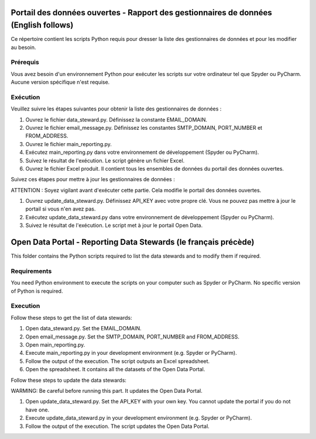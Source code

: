 
-----------------
Portail des données ouvertes - Rapport des gestionnaires de données (English follows)
-----------------

Ce répertoire contient les scripts Python requis pour dresser la liste des gestionnaires de données et pour les modifier au besoin.

=============
Prérequis
=============

Vous avez besoin d'un environnement Python pour exécuter les scripts sur votre ordinateur tel que Spyder ou PyCharm. Aucune version spécifique n'est requise.

=============
Exécution
=============

Veuillez suivre les étapes suivantes pour obtenir la liste des gestionnaires de données :

1. Ouvrez le fichier data_steward.py. Définissez la constante EMAIL_DOMAIN.

2. Ouvrez le fichier email_message.py. Définissez les constantes SMTP_DOMAIN, PORT_NUMBER et FROM_ADDRESS.

3. Ouvrez le fichier main_reporting.py.

4. Exécutez main_reporting.py dans votre environnement de développement (Spyder ou PyCharm).

5. Suivez le résultat de l'exécution. Le script génère un fichier Excel.

6. Ouvrez le fichier Excel produit. Il contient tous les ensembles de données du portail des données ouvertes.

Suivez ces étapes pour mettre à jour les gestionnaires de données :

ATTENTION : Soyez vigilant avant d'exécuter cette partie. Cela modifie le portail des données ouvertes.

1. Ouvrez update_data_steward.py. Définissez API_KEY avec votre propre clé. Vous ne pouvez pas mettre à jour le portail si vous n'en avez pas.

2. Exécutez update_data_steward.py dans votre environnement de développement (Spyder ou PyCharm).

3. Suivez le résultat de l'exécution. Le script met à jour le portail Open Data.




------------
Open Data Portal - Reporting Data Stewards (le français précède)
------------

This folder contains the Python scripts required to list the data stewards and to modify them if required.

=============
Requirements
=============

You need Python environment to execute the scripts on your computer such as Spyder or PyCharm. No specific version of Python is required.

=============
Execution
=============

Follow these steps to get the list of data stewards:

1. Open data_steward.py. Set the EMAIL_DOMAIN.

2. Open email_message.py. Set the SMTP_DOMAIN, PORT_NUMBER and FROM_ADDRESS.

3. Open main_reporting.py.

4. Execute main_reporting.py in your development environment (e.g. Spyder or PyCharm).

5. Follow the output of the execution. The script outputs an Excel spreadsheet.

6. Open the spreadsheet. It contains all the datasets of the Open Data Portal.


Follow these steps to update the data stewards:

WARMING: Be careful before running this part. It updates the Open Data Portal.

1. Open update_data_steward.py. Set the API_KEY with your own key. You cannot update the portal if you do not have one.

2. Execute update_data_steward.py in your development environment (e.g. Spyder or PyCharm).

3. Follow the output of the execution. The script updates the Open Data Portal.
